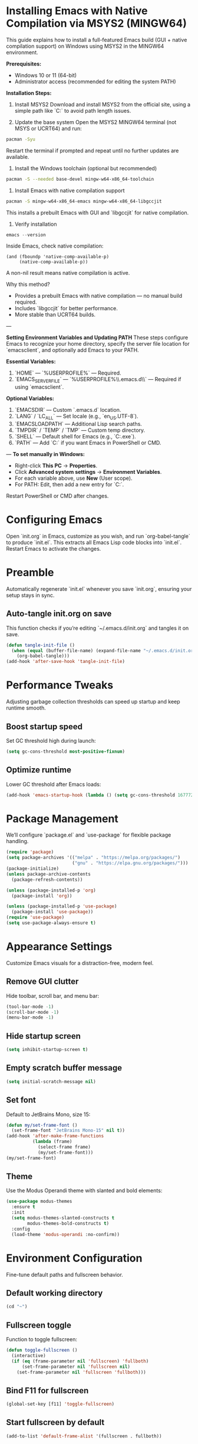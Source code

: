 * Installing Emacs with Native Compilation via MSYS2 (MINGW64)

This guide explains how to install a full-featured Emacs build (GUI + native compilation support) on Windows using MSYS2 in the MINGW64 environment.

*Prerequisites:*
- Windows 10 or 11 (64-bit)
- Administrator access (recommended for editing the system PATH)

*Installation Steps:*

1. Install MSYS2
   Download and install MSYS2 from the official site, using a simple path like `C:\msys64` to avoid path length issues.

2. Update the base system
   Open the MSYS2 MINGW64 terminal (not MSYS or UCRT64) and run:
#+BEGIN_SRC bash
pacman -Syu
#+END_SRC
   Restart the terminal if prompted and repeat until no further updates are available.

3. Install the Windows toolchain (optional but recommended)
#+BEGIN_SRC bash
pacman -S --needed base-devel mingw-w64-x86_64-toolchain
#+END_SRC

4. Install Emacs with native compilation support
#+BEGIN_SRC bash
pacman -S mingw-w64-x86_64-emacs mingw-w64-x86_64-libgccjit
#+END_SRC
   This installs a prebuilt Emacs with GUI and `libgccjit` for native compilation.

5. Verify installation
#+BEGIN_SRC powershell
emacs --version
#+END_SRC
   Inside Emacs, check native compilation:
#+BEGIN_SRC elisp
(and (fboundp 'native-comp-available-p)
     (native-comp-available-p))
#+END_SRC
   A non-nil result means native compilation is active.

Why this method?
- Provides a prebuilt Emacs with native compilation — no manual build required.
- Includes `libgccjit` for better performance.
- More stable than UCRT64 builds.

---

*Setting Environment Variables and Updating PATH*
These steps configure Emacs to recognize your home directory, specify the server file location for `emacsclient`, and optionally add Emacs to your PATH.

**Essential Variables:**
1. `HOME` — `%USERPROFILE%` — Required.
2. `EMACS_SERVER_FILE` — `%USERPROFILE%\\.emacs.d\\server\\server` — Required if using `emacsclient`.

**Optional Variables:**
3. `EMACSDIR` — Custom `.emacs.d` location.
4. `LANG` / `LC_ALL` — Set locale (e.g., `en_US.UTF-8`).
5. `EMACSLOADPATH` — Additional Lisp search paths.
6. `TMPDIR` / `TEMP` / `TMP` — Custom temp directory.
7. `SHELL` — Default shell for Emacs (e.g., `C:\msys64\usr\bin\bash.exe`).
8. `PATH` — Add `C:\msys64\mingw64\bin` if you want Emacs in PowerShell or CMD.

---
**To set manually in Windows:**
- Right-click *This PC* → *Properties*.
- Click *Advanced system settings* → *Environment Variables*.
- For each variable above, use *New* (User scope).
- For PATH: Edit, then add a new entry for `C:\msys64\mingw64\bin`.

Restart PowerShell or CMD after changes.

* Configuring Emacs
Open `init.org` in Emacs, customize as you wish, and run `org-babel-tangle` to produce `init.el`. This extracts all Emacs Lisp code blocks into `init.el`. Restart Emacs to activate the changes.

* Preamble
Automatically regenerate `init.el` whenever you save `init.org`, ensuring your setup stays in sync.

** Auto-tangle init.org on save
This function checks if you’re editing `~/.emacs.d/init.org` and tangles it on save.

#+BEGIN_SRC emacs-lisp
(defun tangle-init-file ()
  (when (equal (buffer-file-name) (expand-file-name "~/.emacs.d/init.org"))
    (org-babel-tangle)))
(add-hook 'after-save-hook 'tangle-init-file)
#+END_SRC

* Performance Tweaks
Adjusting garbage collection thresholds can speed up startup and keep runtime smooth.

** Boost startup speed
Set GC threshold high during launch:

#+BEGIN_SRC emacs-lisp
(setq gc-cons-threshold most-positive-fixnum)
#+END_SRC

** Optimize runtime
Lower GC threshold after Emacs loads:

#+BEGIN_SRC emacs-lisp
(add-hook 'emacs-startup-hook (lambda () (setq gc-cons-threshold 16777216)))
#+END_SRC

* Package Management
We’ll configure `package.el` and `use-package` for flexible package handling.

#+BEGIN_SRC emacs-lisp
(require 'package)
(setq package-archives '(("melpa" . "https://melpa.org/packages/")
                         ("gnu" . "https://elpa.gnu.org/packages/")))
(package-initialize)
(unless package-archive-contents
  (package-refresh-contents))

(unless (package-installed-p 'org)
  (package-install 'org))

(unless (package-installed-p 'use-package)
  (package-install 'use-package))
(require 'use-package)
(setq use-package-always-ensure t)
#+END_SRC

* Appearance Settings
Customize Emacs visuals for a distraction-free, modern feel.

** Remove GUI clutter
Hide toolbar, scroll bar, and menu bar:

#+BEGIN_SRC emacs-lisp
(tool-bar-mode -1)
(scroll-bar-mode -1)
(menu-bar-mode -1)
#+END_SRC

** Hide startup screen
#+BEGIN_SRC emacs-lisp
(setq inhibit-startup-screen t)
#+END_SRC

** Empty scratch buffer message
#+BEGIN_SRC emacs-lisp
(setq initial-scratch-message nil)
#+END_SRC

** Set font
Default to JetBrains Mono, size 15:

#+BEGIN_SRC emacs-lisp
(defun my/set-frame-font ()
  (set-frame-font "JetBrains Mono-15" nil t))
(add-hook 'after-make-frame-functions
          (lambda (frame)
            (select-frame frame)
            (my/set-frame-font)))
(my/set-frame-font)
#+END_SRC

** Theme
Use the Modus Operandi theme with slanted and bold elements:

#+BEGIN_SRC emacs-lisp
(use-package modus-themes
  :ensure t
  :init
  (setq modus-themes-slanted-constructs t
        modus-themes-bold-constructs t)
  :config
  (load-theme 'modus-operandi :no-confirm))
#+END_SRC

* Environment Configuration
Fine-tune default paths and fullscreen behavior.

** Default working directory
#+BEGIN_SRC emacs-lisp
(cd "~")
#+END_SRC

** Fullscreen toggle
Function to toggle fullscreen:

#+BEGIN_SRC emacs-lisp
(defun toggle-fullscreen ()
  (interactive)
  (if (eq (frame-parameter nil 'fullscreen) 'fullboth)
      (set-frame-parameter nil 'fullscreen nil)
    (set-frame-parameter nil 'fullscreen 'fullboth)))
#+END_SRC

** Bind F11 for fullscreen
#+BEGIN_SRC emacs-lisp
(global-set-key [f11] 'toggle-fullscreen)
#+END_SRC

** Start fullscreen by default
#+BEGIN_SRC emacs-lisp
(add-to-list 'default-frame-alist '(fullscreen . fullboth))
#+END_SRC

** Fullscreen for daemon-created frames
#+BEGIN_SRC emacs-lisp
(defun set-fullscreen-for-new-frame (frame)
  (set-frame-parameter frame 'fullscreen 'fullboth))
(add-hook 'after-make-frame-functions #'set-fullscreen-for-new-frame)
#+END_SRC

* Org Mode Setup
Customize Org Mode for cleaner visuals and efficient task tracking.

** Basic Org settings
#+BEGIN_SRC emacs-lisp
(use-package org
  :config
  (setq org-hide-leading-stars t
        org-agenda-files '("~/org")
        org-todo-keywords '((sequence "TODO" "IN-PROGRESS" "WAITING" "DONE"))))
#+END_SRC

** Org Tempo for quick templates
#+BEGIN_SRC emacs-lisp
(require 'org-tempo)

(defun org-tempo-src-emacs-lisp-tangle-yes ()
  "Insert an emacs-lisp block with :tangle yes."
  (interactive)
  (let ((content (org-tempo--expand-structure-template '("se" . "src emacs-lisp :tangle yes"))))
    (insert content)
    (search-backward "#+END_SRC")))
(with-eval-after-load 'org-tempo
  (add-to-list 'org-structure-template-alist '("se" . "src emacs-lisp :tangle yes")))
#+END_SRC

* Org-ai Integration
Bring GPT-4 into Org Mode using `org-ai`.

** Usage
Place your API token in `~/.emacs.d/secret.el`:

#+BEGIN_SRC emacs-lisp
(setq my-openai-api-token "your_api_key_here")
#+END_SRC

** Configuration
#+BEGIN_SRC emacs-lisp
(use-package org-ai
  :ensure
  :commands (org-ai-mode)
  :init
  (load-file "~/.emacs.d/secret.el")
  :custom
  (org-ai-openai-api-token my-openai-api-token)
  :config
  (setq org-ai-default-chat-model "gpt-4")
  (org-ai-install-yasnippets))
#+END_SRC

* About
My personal Windows 10 Emacs configuration.
